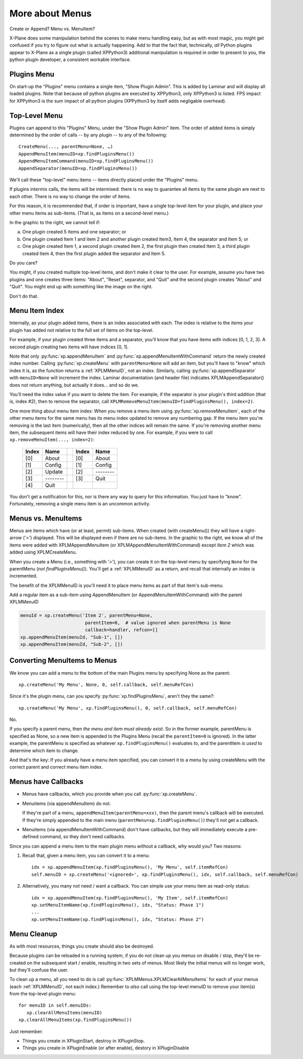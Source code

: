 More about Menus
================

Create or Append? Menu vs. MenuItem?

X-Plane does some manipulation behind the scenes to make menu handling easy,
but as with most magic, you might get confused if you try to figure out what
is actually happening. Add to that the fact that, technically, *all* Python plugins
appear to X-Plane as a single plugin (called XPPython3) additional
manipulation is required in order to present to you, the python plugin developer, a consistent workable interface.

Plugins Menu
------------

.. image:: /images/menu1.png
   :align: right

On start-up the "Plugins" menu contains a single item, "Show Plugin Admin". This is added by Laminar and will display
all loaded plugins. Note that because *all* python plugins are executed by XPPython3, only XPPython3 is listed.
FPS impact for XPPython3 is the sum impact of all python plugins (XPPython3 by itself adds negligable overhead).


Top-Level Menu
--------------

Plugins can append to this "Plugins" Menu, under the "Show Plugin Admin" item.
The order of added items is simply determined by the order of
calls -- by any plugin -- to any of the following::
  
  CreateMenu(..., parentMenu=None, …)
  AppendMenuItem(menuID=xp.findPluginsMenu())
  AppendMenuItemCommand(menuID=xp.findPluginsMenu())
  AppendSeparator(menuID=xp.findPluginsMenu())

We'll call these "top-level" menu items -- items directly placed under
the "Plugins" menu.

If plugins intermix calls, the items will be intermixed: there is
no way to guarantee all items by the same plugin are next
to each other. There is no way to change the order of items.

For this reason, it is recommended that, if order is important,
have a single top-level item for your plugin, and place your
other menu items as sub-items. (That is, as items on a second-level menu.)

.. image:: /images/menu2.png
           :align: right

In the graphic to the right, we cannot tell if:

a. One plugin created 5 items and one separator; or
b. One plugin created Item 1 and item 2 and another plugin created
   Item3, Item 4, the separator and Item 5; or
c. One plugin created Item 1, a second plugin created Item 2,
   the first plugin then created Item 3, a third plugin
   created Item 4, then the first plugin added
   the separator and Item 5.

Do you care? 

.. image:: /images/menu3.png
           :align: right

You might, if you created multiple top-level items, and don't make
it clear to the user. For example, assume you have two plugins and
one creates three items: "About", "Reset", separator, and "Quit"
and the second plugin creates "About" and "Quit". You might end
up with something like the image on the right.

Don't do that.

Menu Item Index
---------------

Internally, as your plugin added items, there is an index associated
with each. The index is relative to the items your plugin
has added not relative to the full set of items on the top-level.

For example, if your plugin created three items and a separator,
you'll know that you have items with
indices [0, 1, 2, 3]. A second plugin creating two items
will have indices [0, 1].

Note that only :py:func:`xp.appendMenuItem` and :py:func:`xp.appendMenuItemWithCommand` return
the newly created index number. Calling :py:func:`xp.createMenu` with ``parentMenu=None``
will add an item, but you'll have to "know" which index it is, as the function returns a
:ref:`XPLMMenuID`, not an index.
Similarly, calling :py:func:`xp.appendSeparator` with ``menuID=None`` will increment the
index. Laminar documentation (and header file) indicates
XPLMAppendSeparator() does not return anything, but actually
it does… and so do we.

You'll need the index value if you want to delete
the item. For example, if the separator is your
plugin's third addition (that is, index #2), then
to remove the separator, call
``XPLMRemoveMenuItem(menuID=findPluginsMenu(), index=2)``.

One more thing about menu item index: When you remove a menu item using :py:func:`xp.removeMenuItem`,
each of the other menu items for the same menu has its menu index updated to remove any numbering gap.
If the menu item you're removing is the last item (numerically), then all the other indices will remain the same. If
you're removing another menu item, the subsequent items will have their index reduced by one. For example, if you were to call
``xp.removeMenuItem(..., index=2)``:

  ===== ========= ===   ===== =========
  Index Name            Index Name
  ===== ========= ===   ===== =========
  [0]   About           [0]   About
  [1]   Config          [1]   Config
  [2]   Update          [2]   \--------
  [3]   \--------       [3]   Quit
  [4]   Quit
  ===== ========= ===   ===== =========

You don't get a notification for this, nor is there any way to query for this information. You just have to "know".
Fortunately, removing a single menu item is an uncommon activity.


.. image:: /images/menu4.png
           :align: right

Menus vs. MenuItems
-------------------
Menus are items which have (or at least, permit) sub-items.
When created (with createMenu()) they will have a
right-arrow ('>') displayed. This will be displayed even if
there are no sub-items. In the graphic to the right, we
know all of the items were added with
XPLMAppendMenuItem (or XPLMAppendMenuItemWithCommand) except `Item 2` which
was added using XPLMCreateMenu.

When you create a Menu (i.e., something with '>'),
you can create it on the top-level menu
by specifying ``None`` for the parentMenu (*not findPluginsMenu()*).
You'll get a :ref:`XPLMMenuID` as a return, and recall that internally
an index is incremented.

.. image:: /images/menu5.png
           :align: right

The benefit of the XPLMMenuID is you'll need it to place menu
items as part of that item's sub-menu.

Add a regular item as a sub-item using
AppendMenuItem (or AppendMenuItemWithCommand) with the parent XPLMMenuID

.. code::

  menuId = xp.createMenu('Item 2', parentMenu=None, 
                          parentItem=0,  # value ignored when parentMenu is None
                          callback=handler, refcon=[]
  xp.appendMenuItem(menuId, "Sub-1", [])
  xp.appendMenuItem(menuId, "Sub-2", [])

Converting MenuItems to Menus
-----------------------------
We know you can add a menu to the bottom of the main Plugins menu by specifying None as the parent::

  xp.createMenu('My Menu', None, 0, self.callback, self.menuRefCon)

Since it's the plugin menu, can you specify :py:func:`xp.findPluginsMenu`, aren't they the same?::

  xp.createMenu('My Menu', xp.findPluginsMenu(), 0, self.callback, self.menuRefCon)

No.

If you specify a parent menu, then `the menu and item must already exist`. So in the former example,
parentMenu is specified as None, so a new item is appended to the Plugins Menu (recall the ``parentItem=0`` is ignored).
In the latter example, the parentMenu is specified as whatever ``xp.findPluginsMenu()`` evaluates to, and the parentItem
`is used` to determine which item to change.

And that's the key: If you already have a menu item specified, you can convert it to a menu by using createMenu with the
correct parent and correct menu item index.

Menus have Callbacks
--------------------

* Menus have callbacks, which you provide when you call :py:func:`xp.createMenu`.
* Menuitems (via appendMenuItem) do not.

  If they're part of a menu, ``appendMenuItem(parentMenu=xxx)``, then the
  parent menu's callback will be executed. If they're simply appended to the main menu (``parentMenu=xp.findPluginsMenu()``)
  they'll not get a callback.
* Menuitems (via appendMenuItemWithCommand) don't have callbacks, but they will immediately execute a pre-defined command, so
  they don't need callbacks.

Since you can append a menu item to the main plugin menu without a callback, why would you? Two reasons:

1. Recall that, given a menu item, you can convert it to a menu::

     idx = xp.appendMenuItem(xp.findPluginsMenu(), 'My Menu', self.itemRefCon)
     self.menuID = xp.createMenu('<ignored>', xp.findPluginsMenu(), idx, self.callback, self.menuRefCon)

2. Alternatively, you many not need / want a callback. You can simple use your menu item as read-only status::

     idx = xp.appendMenuItem(xp.findPluginsMenu(), 'My Item', self.itemRefCon)
     xp.setMenuItemName(xp.findPluginsMenu(), idx, "Status: Phase 1")
     ...
     xp.setMenuItemName(xp.findPluginsMenu(), idx, "Status: Phase 2")


Menu Cleanup
------------
As with most resources, things you create should also be destroyed.

Because plugins can be reloaded in a running system, if you do not clean up you menus on disable / stop, they'll
be re-created on the subsequent start / enable, resulting in two sets of menus. Most likely the initial menus will
no longer work, but they'll confuse the user.

To clean up a menu, all you need to do is call :py:func:`XPLMMenus.XPLMClearAllMenuItems` for each of your menus (each :ref:`XPLMMenuID`, not
each index.) Remember to *also* call using the top-level menuID to remove your item(s) from the top-level plugin menu::

  for menuID in self.menuIDs:
     xp.clearAllMenuItems(menuID)
  xp.clearAllMenuItems(xp.findPluginsMenu())

Just remember:

* Things you create in XPluginStart, destroy in XPluginStop.
* Things you create in XPluginEnable (or after enable), destory in XPluginDisable  

